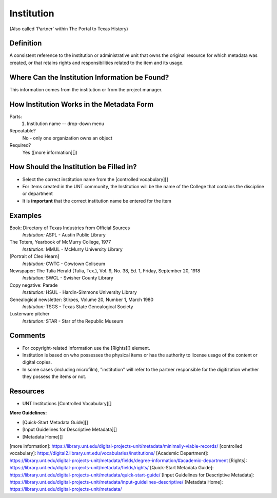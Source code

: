 ===========
Institution
===========

(Also called 'Partner' within The Portal to Texas History)

**********
Definition
**********

A consistent reference to the institution or administrative unit that
owns the original resource for which metadata was created, or that
retains rights and responsibilities related to the item and its usage.

***********************************************
Where Can the Institution Information be Found?
***********************************************

This information comes from the institution or from the project manager.

******************************************
How Institution Works in the Metadata Form
******************************************

.. image:: ../_static/images/edit-institution.png
   :alt: Screenshot of institution element in metadata editing system.

Parts:
   1. Institution name -- drop-down menu

Repeatable?
   No - only one organization owns an object

Required?
   Yes ([more information][])

****************************************
How Should the Institution be Filled in?
****************************************

-   Select the correct institution name from the [controlled
    vocabulary][]
-   For items created in the UNT community, the Institution will be the
    name of the College that contains the discipline or department

-   It is **important** that the correct institution name be entered for
    the item

********
Examples
********

Book: Directory of Texas Industries from Official Sources
   *Institution:* ASPL - Austin Public Library

The Totem, Yearbook of McMurry College, 1977
   *Institution:* MMUL - McMurry University Library

[Portrait of Cleo Hearn]
   *Institution:* CWTC - Cowtown Coliseum

Newspaper: The Tulia Herald (Tulia, Tex.), Vol. 9, No. 38, Ed. 1, Friday, September 20, 1918
   *Institution:* SWCL - Swisher County Library

Copy negative: Parade
   *Institution:* HSUL - Hardin-Simmons University Library

Genealogical newsletter: Stirpes, Volume 20, Number 1, March 1980
   *Institution:* TSGS - Texas State Genealogical Society

Lusterware pitcher
   *Institution:* STAR - Star of the Republic Museum

********
Comments
********

-   For copyright-related information use the [Rights][] element.
-   Institution is based on who possesses the physical items or has the authority to license usage of the content or digital copies.
-   In some cases (including microfilm), "institution" will refer to the partner responsible for the digitization whether they possess the items or not.

*********
Resources
*********

-   UNT Institutions [Controlled Vocabulary][]

**More Guidelines:**

- [Quick-Start Metadata Guide][]
- [Input Guidelines for Descriptive Metadata][]
- [Metadata Home][]

[more information]: https://library.unt.edu/digital-projects-unit/metadata/minimally-viable-records/
[controlled vocabulary]: https://digital2.library.unt.edu/vocabularies/institutions/
[Academic Department]: https://library.unt.edu/digital-projects-unit/metadata/fields/degree-information/#academic-department
[Rights]: https://library.unt.edu/digital-projects-unit/metadata/fields/rights/
[Quick-Start Metadata Guide]: https://library.unt.edu/digital-projects-unit/metadata/quick-start-guide/
[Input Guidelines for Descriptive Metadata]: https://library.unt.edu/digital-projects-unit/metadata/input-guidelines-descriptive/
[Metadata Home]: https://library.unt.edu/digital-projects-unit/metadata/
